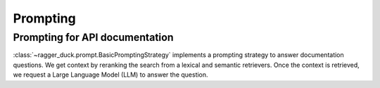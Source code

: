 .. _large_language_model:

=========
Prompting
=========

Prompting for API documentation
===============================

:class:`~ragger_duck.prompt.BasicPromptingStrategy` implements a prompting
strategy to answer documentation questions. We get context by reranking the
search from a lexical and semantic retrievers. Once the context is retrieved,
we request a Large Language Model (LLM) to answer the question.
